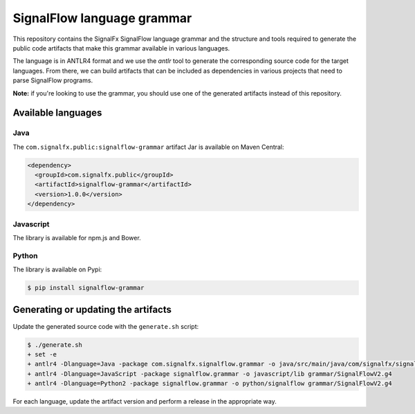 SignalFlow language grammar
===========================

This repository contains the SignalFx SignalFlow language grammar and the
structure and tools required to generate the public code artifacts that make
this grammar available in various languages.

The language is in ANTLR4 format and we use the `antlr` tool to generate the
corresponding source code for the target languages. From there, we can build
artifacts that can be included as dependencies in various projects that need to
parse SignalFlow programs.

**Note:** if you're looking to use the grammar, you should use one of the
generated artifacts instead of this repository.

Available languages
-------------------

Java
~~~~

The ``com.signalfx.public:signalflow-grammar`` artifact Jar is available on
Maven Central:

.. code:: xml

    <dependency>
      <groupId>com.signalfx.public</groupId>
      <artifactId>signalflow-grammar</artifactId>
      <version>1.0.0</version>
    </dependency>

Javascript
~~~~~~~~~~

The library is available for npm.js and Bower.

Python
~~~~~~

The library is available on Pypi:

.. code::

    $ pip install signalflow-grammar

Generating or updating the artifacts
------------------------------------

Update the generated source code with the ``generate.sh`` script:

.. code::

    $ ./generate.sh
    + set -e
    + antlr4 -Dlanguage=Java -package com.signalfx.signalflow.grammar -o java/src/main/java/com/signalfx/signalflow grammar/SignalFlowV2.g4
    + antlr4 -Dlanguage=JavaScript -package signalflow.grammar -o javascript/lib grammar/SignalFlowV2.g4
    + antlr4 -Dlanguage=Python2 -package signalflow.grammar -o python/signalflow grammar/SignalFlowV2.g4

For each language, update the artifact version and perform a release in the
appropriate way.
